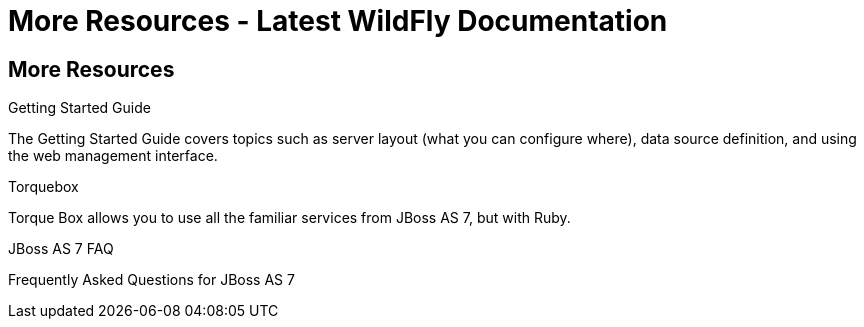 More Resources - Latest WildFly Documentation
=============================================

[[more-resources]]
More Resources
--------------

Getting Started Guide

The Getting Started Guide covers topics such as server layout (what you
can configure where), data source definition, and using the web
management interface.

Torquebox

Torque Box allows you to use all the familiar services from JBoss AS 7,
but with Ruby.

JBoss AS 7 FAQ

Frequently Asked Questions for JBoss AS 7
